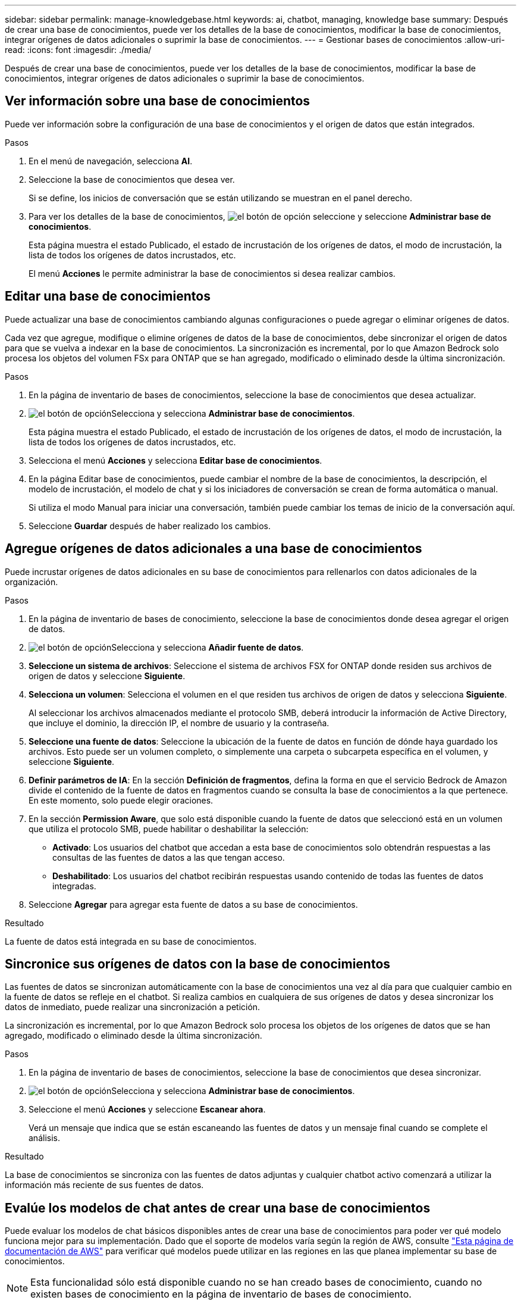 ---
sidebar: sidebar 
permalink: manage-knowledgebase.html 
keywords: ai, chatbot, managing, knowledge base 
summary: Después de crear una base de conocimientos, puede ver los detalles de la base de conocimientos, modificar la base de conocimientos, integrar orígenes de datos adicionales o suprimir la base de conocimientos. 
---
= Gestionar bases de conocimientos
:allow-uri-read: 
:icons: font
:imagesdir: ./media/


[role="lead"]
Después de crear una base de conocimientos, puede ver los detalles de la base de conocimientos, modificar la base de conocimientos, integrar orígenes de datos adicionales o suprimir la base de conocimientos.



== Ver información sobre una base de conocimientos

Puede ver información sobre la configuración de una base de conocimientos y el origen de datos que están integrados.

.Pasos
. En el menú de navegación, selecciona *AI*.
. Seleccione la base de conocimientos que desea ver.
+
Si se define, los inicios de conversación que se están utilizando se muestran en el panel derecho.

. Para ver los detalles de la base de conocimientos, image:icon-action.png["el botón de opción"] seleccione y seleccione *Administrar base de conocimientos*.
+
Esta página muestra el estado Publicado, el estado de incrustación de los orígenes de datos, el modo de incrustación, la lista de todos los orígenes de datos incrustados, etc.

+
El menú *Acciones* le permite administrar la base de conocimientos si desea realizar cambios.





== Editar una base de conocimientos

Puede actualizar una base de conocimientos cambiando algunas configuraciones o puede agregar o eliminar orígenes de datos.

Cada vez que agregue, modifique o elimine orígenes de datos de la base de conocimientos, debe sincronizar el origen de datos para que se vuelva a indexar en la base de conocimientos. La sincronización es incremental, por lo que Amazon Bedrock solo procesa los objetos del volumen FSx para ONTAP que se han agregado, modificado o eliminado desde la última sincronización.

.Pasos
. En la página de inventario de bases de conocimientos, seleccione la base de conocimientos que desea actualizar.
. image:icon-action.png["el botón de opción"]Selecciona y selecciona *Administrar base de conocimientos*.
+
Esta página muestra el estado Publicado, el estado de incrustación de los orígenes de datos, el modo de incrustación, la lista de todos los orígenes de datos incrustados, etc.

. Selecciona el menú *Acciones* y selecciona *Editar base de conocimientos*.
. En la página Editar base de conocimientos, puede cambiar el nombre de la base de conocimientos, la descripción, el modelo de incrustación, el modelo de chat y si los iniciadores de conversación se crean de forma automática o manual.
+
Si utiliza el modo Manual para iniciar una conversación, también puede cambiar los temas de inicio de la conversación aquí.

. Seleccione *Guardar* después de haber realizado los cambios.




== Agregue orígenes de datos adicionales a una base de conocimientos

Puede incrustar orígenes de datos adicionales en su base de conocimientos para rellenarlos con datos adicionales de la organización.

.Pasos
. En la página de inventario de bases de conocimiento, seleccione la base de conocimientos donde desea agregar el origen de datos.
. image:icon-action.png["el botón de opción"]Selecciona y selecciona *Añadir fuente de datos*.
. *Seleccione un sistema de archivos*: Seleccione el sistema de archivos FSX for ONTAP donde residen sus archivos de origen de datos y seleccione *Siguiente*.
. *Selecciona un volumen*: Selecciona el volumen en el que residen tus archivos de origen de datos y selecciona *Siguiente*.
+
Al seleccionar los archivos almacenados mediante el protocolo SMB, deberá introducir la información de Active Directory, que incluye el dominio, la dirección IP, el nombre de usuario y la contraseña.

. *Seleccione una fuente de datos*: Seleccione la ubicación de la fuente de datos en función de dónde haya guardado los archivos. Esto puede ser un volumen completo, o simplemente una carpeta o subcarpeta específica en el volumen, y seleccione *Siguiente*.
. *Definir parámetros de IA*: En la sección *Definición de fragmentos*, defina la forma en que el servicio Bedrock de Amazon divide el contenido de la fuente de datos en fragmentos cuando se consulta la base de conocimientos a la que pertenece. En este momento, solo puede elegir oraciones.
. En la sección *Permission Aware*, que solo está disponible cuando la fuente de datos que seleccionó está en un volumen que utiliza el protocolo SMB, puede habilitar o deshabilitar la selección:
+
** *Activado*: Los usuarios del chatbot que accedan a esta base de conocimientos solo obtendrán respuestas a las consultas de las fuentes de datos a las que tengan acceso.
** *Deshabilitado*: Los usuarios del chatbot recibirán respuestas usando contenido de todas las fuentes de datos integradas.


. Seleccione *Agregar* para agregar esta fuente de datos a su base de conocimientos.


.Resultado
La fuente de datos está integrada en su base de conocimientos.



== Sincronice sus orígenes de datos con la base de conocimientos

Las fuentes de datos se sincronizan automáticamente con la base de conocimientos una vez al día para que cualquier cambio en la fuente de datos se refleje en el chatbot. Si realiza cambios en cualquiera de sus orígenes de datos y desea sincronizar los datos de inmediato, puede realizar una sincronización a petición.

La sincronización es incremental, por lo que Amazon Bedrock solo procesa los objetos de los orígenes de datos que se han agregado, modificado o eliminado desde la última sincronización.

.Pasos
. En la página de inventario de bases de conocimientos, seleccione la base de conocimientos que desea sincronizar.
. image:icon-action.png["el botón de opción"]Selecciona y selecciona *Administrar base de conocimientos*.
. Seleccione el menú *Acciones* y seleccione *Escanear ahora*.
+
Verá un mensaje que indica que se están escaneando las fuentes de datos y un mensaje final cuando se complete el análisis.



.Resultado
La base de conocimientos se sincroniza con las fuentes de datos adjuntas y cualquier chatbot activo comenzará a utilizar la información más reciente de sus fuentes de datos.



== Evalúe los modelos de chat antes de crear una base de conocimientos

Puede evaluar los modelos de chat básicos disponibles antes de crear una base de conocimientos para poder ver qué modelo funciona mejor para su implementación. Dado que el soporte de modelos varía según la región de AWS, consulte https://docs.aws.amazon.com/bedrock/latest/userguide/models-regions.html["Esta página de documentación de AWS"^] para verificar qué modelos puede utilizar en las regiones en las que planea implementar su base de conocimientos.


NOTE: Esta funcionalidad sólo está disponible cuando no se han creado bases de conocimiento, cuando no existen bases de conocimiento en la página de inventario de bases de conocimiento.

.Pasos
. En la página de inventario de Bases de Conocimientos, verás la opción de seleccionar el modelo de chat en el lado derecho de la página para el Chatbot.
. Seleccione el modelo de chat de la lista e introduzca un conjunto de preguntas en el área de mensajes para ver cómo responde el chatbot.
. Pruebe varios modelos para ver qué modelo es el mejor para su implementación.


.Resultado
Utilice ese modelo de chat cuando cree su base de conocimientos.



== Anule la publicación de su base de conocimientos

Una vez que hayas publicado tu base de conocimientos para que pueda integrarse con una aplicación de chatbot, puedes anular la publicación si quieres que la aplicación de chatbot no acceda a la base de conocimientos.

La anulación de la publicación de la base de conocimientos impide que las aplicaciones de chat funcionen. El punto final de API único en el que se puede acceder a la base de conocimientos está desactivado.

.Pasos
. En la página de inventario de bases de conocimientos, seleccione la base de conocimientos que desea anular la publicación.
. image:icon-action.png["el botón de opción"]Selecciona y selecciona *Administrar base de conocimientos*.
+
Esta página muestra el estado Publicado, el estado de incrustación de los orígenes de datos, el modo de incrustación y la lista de todos los orígenes de datos incrustados.

. Selecciona el menú *Acciones* y selecciona *Anular publicación*.


.Resultado
La base de conocimientos está desactivada y ya no es accesible por una aplicación de chatbot.



== Suprimir una base de conocimientos

Si ya no necesita una base de conocimientos, puede eliminarla. Al eliminar la base de conocimientos, se eliminará de Workload Factory y las aplicaciones o chatbots que estén utilizando la base de conocimientos dejarán de funcionar. Esta acción no es reversible.

Al suprimir una base de conocimientos, también debe llevar a cabo las siguientes acciones para suprimir por completo todos los recursos asociados a la base de conocimientos:

* Disociar la base de conocimiento de cualquier agente con el que esté asociado.
* Los datos subyacentes que se indizaron de su base de conocimientos permanecen en el almacén de vectores que configuró y aún se pueden recuperar. Para eliminar los datos, también debe eliminar el índice de vectores que contiene las incrustaciones de datos.


.Pasos
. En la página de inventario de bases de conocimientos, seleccione la base de conocimientos que desea suprimir.
. image:icon-action.png["el botón de opción"]Selecciona y selecciona *Administrar base de conocimientos*.
. Selecciona el menú *Acciones* y selecciona *Eliminar base de conocimientos*.
. En el cuadro de diálogo Eliminar base de conocimientos, confirme que desea eliminarla y seleccione *Eliminar*.


.Resultado
La base de conocimientos se elimina de la fábrica de carga de trabajo.
